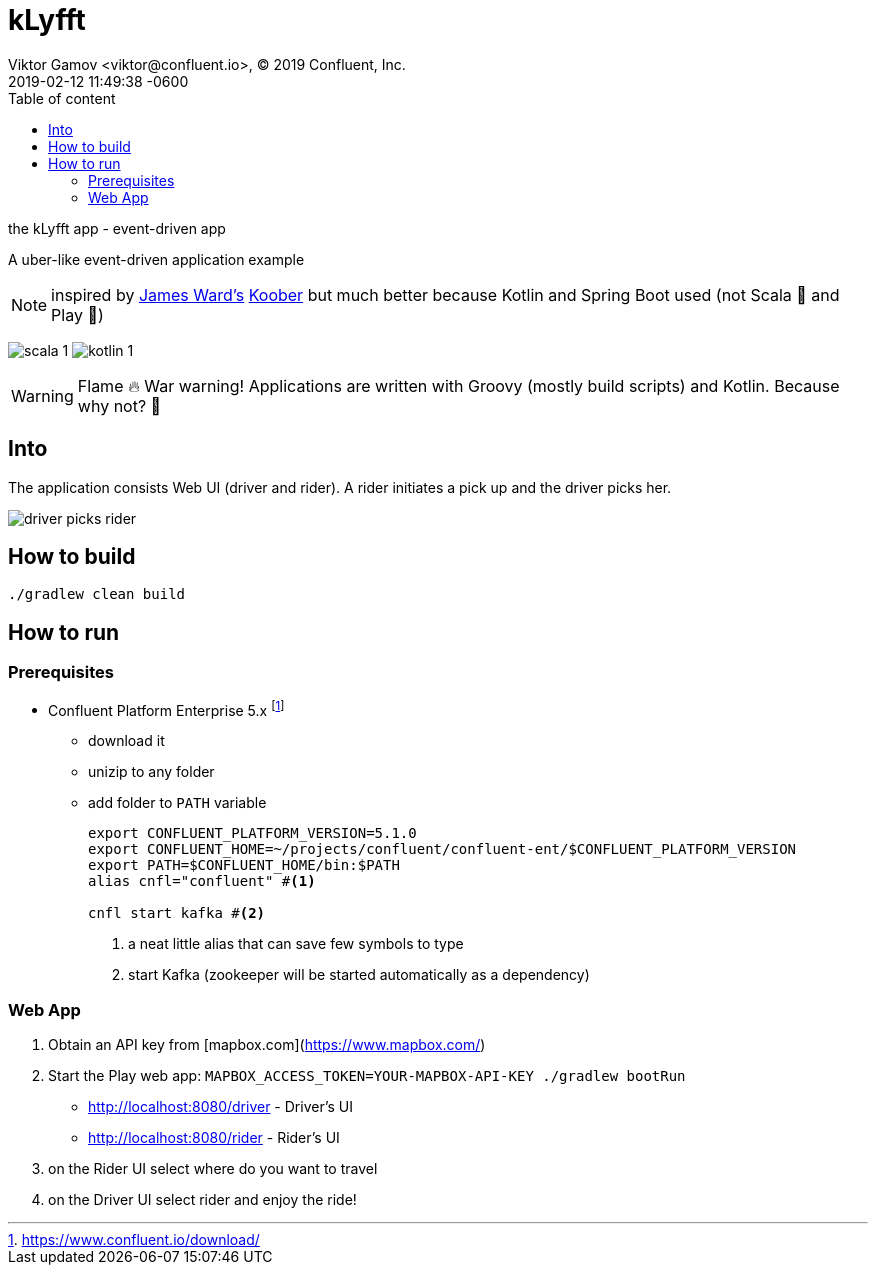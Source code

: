 = kLyfft
Viktor Gamov <viktor@confluent.io>, © 2019 Confluent, Inc.
2019-02-12
:revdate: 2019-02-12 11:49:38 -0600
:linkattrs:
:ast: &ast;
:y: &#10003;
:n: &#10008;
:y: icon:check-sign[role="green"]
:n: icon:check-minus[role="red"]
:c: icon:file-text-alt[role="blue"]
:toc: auto
:toc-placement: auto
:toc-position: right
:toc-title: Table of content
:toclevels: 3
:idprefix:
:idseparator: -
:sectanchors:
:icons: font
:source-highlighter: highlight.js
:highlightjs-theme: idea
:experimental:

the kLyfft app - event-driven app

A uber-like event-driven application example

NOTE: inspired by https://github.com/jamesward[James Ward's] https://github.com/jamesward/koober[Koober] but much better because Kotlin and Spring Boot used (not Scala 🤮 and Play 🤢)

image:img/scala_1.png[] image:img/kotlin_1.png[]

WARNING: Flame 🔥 War warning! Applications are written with Groovy (mostly build scripts) and Kotlin.
Because why not? 💃 

toc::[]

== Into

The application consists Web UI (driver and rider).
A rider initiates a pick up and the driver picks her.

image::img/driver_picks_rider.gif[]

== How to build

----
./gradlew clean build
----

== How to run

=== Prerequisites

* Confluent Platform Enterprise 5.x footnote:[https://www.confluent.io/download/]
** download it
** unizip to any folder
** add folder to `PATH` variable
+

[source,shell]
----
export CONFLUENT_PLATFORM_VERSION=5.1.0
export CONFLUENT_HOME=~/projects/confluent/confluent-ent/$CONFLUENT_PLATFORM_VERSION
export PATH=$CONFLUENT_HOME/bin:$PATH
alias cnfl="confluent" #<1>

cnfl start kafka #<2>
----
<1> a neat little alias that can save few symbols to type
<2> start Kafka (zookeeper will be started automatically as a dependency) 

=== Web App

. Obtain an API key from [mapbox.com](https://www.mapbox.com/)
. Start the Play web app: `MAPBOX_ACCESS_TOKEN=YOUR-MAPBOX-API-KEY ./gradlew bootRun`

- http://localhost:8080/driver - Driver's UI
- http://localhost:8080/rider - Rider's UI

. on the Rider UI select where do you want to travel
. on the Driver UI select rider and enjoy the ride! 

